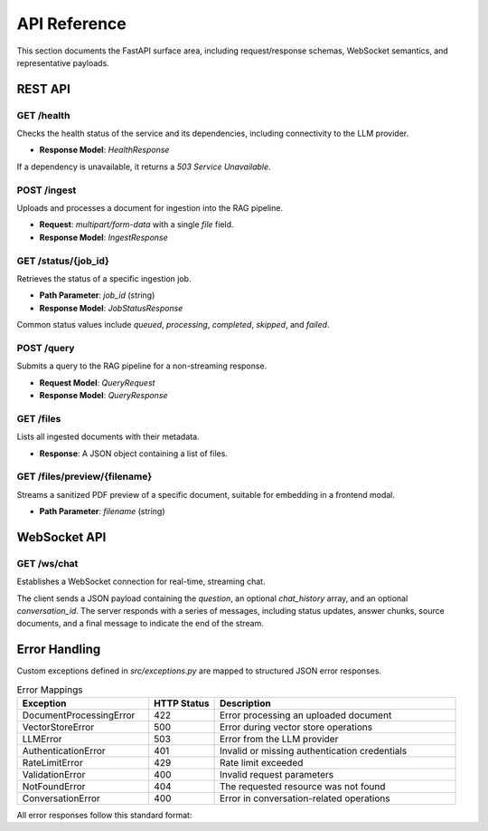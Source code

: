 API Reference
=============

This section documents the FastAPI surface area, including request/response schemas, WebSocket semantics, and representative payloads.

REST API
--------

.. _api-health:

**GET /health**
~~~~~~~~~~~~~~~

Checks the health status of the service and its dependencies, including connectivity to the LLM provider.

* **Response Model**: `HealthResponse`

.. code-block:: json
   :caption: Example Health Check Response

   {
     "status": "healthy",
     "model": "llama-3.1-8b-instant",
     "version": "0.2.0",
     "timestamp": "2025-10-07T01:40:00Z"
   }

If a dependency is unavailable, it returns a `503 Service Unavailable`.

.. _api-ingest:

**POST /ingest**
~~~~~~~~~~~~~~~~~

Uploads and processes a document for ingestion into the RAG pipeline.

* **Request**: `multipart/form-data` with a single `file` field.
* **Response Model**: `IngestResponse`

.. code-block:: json
   :caption: Example Ingestion Response

   {
     "job_id": "8f4c5eaa-7f4d-4de9-9e3d-c17b0a2bb793",
     "status": "queued",
     "message": "Document 'document.pdf' received. Processing has started."
   }

.. _api-status:

**GET /status/{job_id}**
~~~~~~~~~~~~~~~~~~~~~~~~

Retrieves the status of a specific ingestion job.

* **Path Parameter**: `job_id` (string)
* **Response Model**: `JobStatusResponse`

Common status values include `queued`, `processing`, `completed`, `skipped`, and `failed`.

.. code-block:: json
   :caption: Example Job Status Response

   {
     "job_id": "8f4c5eaa-7f4d-4de9-9e3d-c17b0a2bb793",
     "file_name": "document.pdf",
     "status": "completed",
     "message": "Document processed successfully",
     "details": {
       "chunks_count": 42,
       "document_id": 12
     },
     "created_at": "2025-10-03T02:35:41.352896",
     "updated_at": "2025-10-03T02:37:12.604401"
   }

.. _api-query:

**POST /query**
~~~~~~~~~~~~~~~

Submits a query to the RAG pipeline for a non-streaming response.

* **Request Model**: `QueryRequest`
* **Response Model**: `QueryResponse`

.. code-block:: json
   :caption: Representative Query Response

   {
     "answer": "...",
     "sources": [
       {
         "title": "Advanced RAG Playbook",
         "snippet": "Hybrid retrieval blends semantic similarity with BM25 scoring.",
         "confidence": 0.82,
         "metadata": {
           "page_numbers": [3, 4],
           "raw_file_path": "C:/Users/anike/PycharmProjects/rag_llm/data/raw/playbook.pdf"
         },
         "citation": "¹",
         "preview_url": "/files/preview/playbook.pdf"
       }
     ],
     "confidence_score": 0.82,
     "template_used": "analysis",
     "num_sources": 3
   }

.. _api-files:

**GET /files**
~~~~~~~~~~~~~~

Lists all ingested documents with their metadata.

* **Response**: A JSON object containing a list of files.

.. _api-files-preview:

**GET /files/preview/{filename}**
~~~~~~~~~~~~~~~~~~~~~~~~~~~~~~~~~~~

Streams a sanitized PDF preview of a specific document, suitable for embedding in a frontend modal.

* **Path Parameter**: `filename` (string)

WebSocket API
-------------

**GET /ws/chat**
~~~~~~~~~~~~~~~~~

Establishes a WebSocket connection for real-time, streaming chat.

.. mermaid::

   sequenceDiagram
       participant Client
       participant Server

       Client->>Server: Establishes WebSocket connection
       Server-->>Client: Connection acknowledged

       Client->>Server: Sends query message (JSON)
       Server-->>Client: Responds with status update (e.g., "processing")
       Server-->>Client: Streams answer chunks
       Server-->>Client: Sends source documents
       Server-->>Client: Sends final message

       Client->>Server: Sends stop message (optional)
       Server-->>Client: Stops generation and closes stream

The client sends a JSON payload containing the `question`, an optional `chat_history` array, and an optional `conversation_id`. The server responds with a series of messages, including status updates, answer chunks, source documents, and a final message to indicate the end of the stream.

Error Handling
--------------

Custom exceptions defined in `src/exceptions.py` are mapped to structured JSON error responses.

.. list-table:: Error Mappings
   :header-rows: 1
   :widths: 30 15 55

   * - Exception
     - HTTP Status
     - Description
   * - DocumentProcessingError
     - 422
     - Error processing an uploaded document
   * - VectorStoreError
     - 500
     - Error during vector store operations
   * - LLMError
     - 503
     - Error from the LLM provider
   * - AuthenticationError
     - 401
     - Invalid or missing authentication credentials
   * - RateLimitError
     - 429
     - Rate limit exceeded
   * - ValidationError
     - 400
     - Invalid request parameters
   * - NotFoundError
     - 404
     - The requested resource was not found
   * - ConversationError
     - 400
     - Error in conversation-related operations

All error responses follow this standard format:

.. code-block:: json
   :caption: Standard Error Response Format

   {
     "error": {
       "code": "ERROR_CODE",
       "message": "A human-readable error message.",
       "details": {
         "field_name": "Additional error details, if applicable."
       },
       "request_id": "A unique ID for the request."
     }
   }
